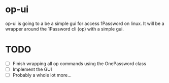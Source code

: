 * op-ui
op-ui is going to a be a simple gui for access 1Password on linux.  It will
be a wrapper around the 1Password cli (op) with a simple gui.

* TODO
  - [ ] Finish wrapping all op commands using the OnePassword class
  - [ ] Implement the GUI
  - [ ] Probably a whole lot more...
